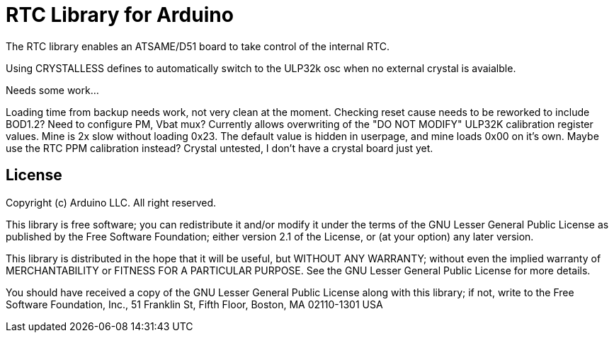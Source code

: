 = RTC Library for Arduino =

The RTC library enables an ATSAME/D51 board to take control of the internal RTC.

Using CRYSTALLESS defines to automatically switch to the ULP32k osc when no external crystal is avaialble.

Needs some work...

Loading time from backup needs work, not very clean at the moment. Checking reset cause needs to be reworked to include BOD1.2? Need to configure PM, Vbat mux? Currently allows overwriting of the "DO NOT MODIFY" ULP32K calibration register values. Mine is 2x slow without loading 0x23. The default value is hidden in userpage, and mine loads 0x00 on it's own. Maybe use the RTC PPM calibration instead? Crystal untested, I don't have a crystal board just yet.

== License ==

Copyright (c) Arduino LLC. All right reserved.

This library is free software; you can redistribute it and/or
modify it under the terms of the GNU Lesser General Public
License as published by the Free Software Foundation; either
version 2.1 of the License, or (at your option) any later version.

This library is distributed in the hope that it will be useful,
but WITHOUT ANY WARRANTY; without even the implied warranty of
MERCHANTABILITY or FITNESS FOR A PARTICULAR PURPOSE. See the GNU
Lesser General Public License for more details.

You should have received a copy of the GNU Lesser General Public
License along with this library; if not, write to the Free Software
Foundation, Inc., 51 Franklin St, Fifth Floor, Boston, MA 02110-1301 USA
